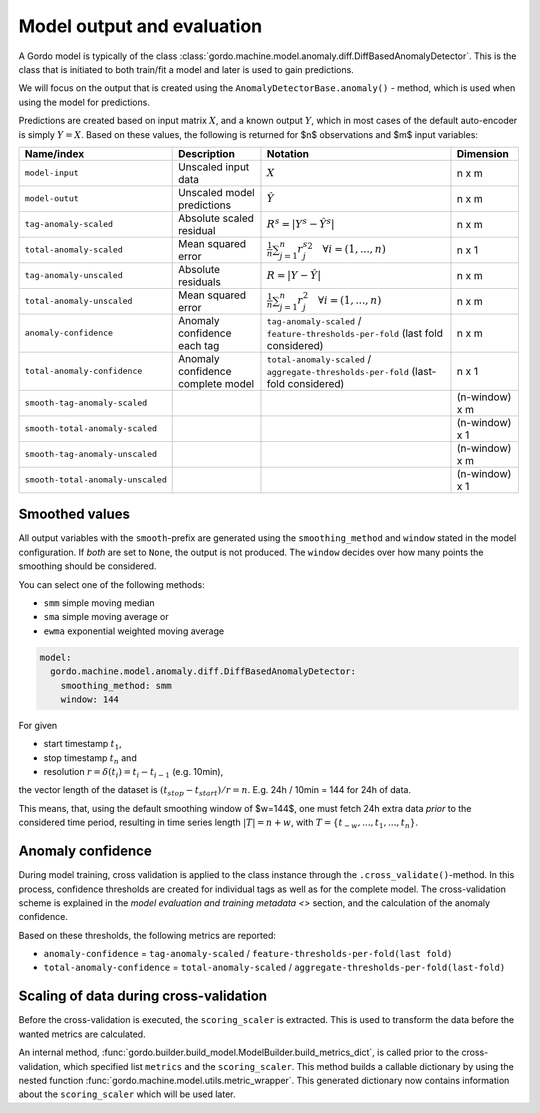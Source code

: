 Model output and evaluation
---------------------------

A Gordo model is typically of the class :class:`gordo.machine.model.anomaly.diff.DiffBasedAnomalyDetector`.
This is the class that is initiated to both train/fit a model and later is used to gain predictions.

We will focus on the output that is created using the ``AnomalyDetectorBase.anomaly()`` - method, which is used when using the model for predictions.

Predictions are created based on input matrix :math:`X`, and a known output :math:`Y`, which in most cases of the default auto-encoder is simply :math:`Y=X`.
Based on these values, the following is returned for $n$ observations and $m$ input variables:

.. list-table::
   :header-rows: 1

   * - Name/index
     - Description
     - Notation
     - Dimension
   * - ``model-input``
     - Unscaled input data
     - :math:`X`
     - n x m
   * - ``model-outut``
     - Unscaled model predictions
     - :math:`\hat{Y}`
     - n x m
   * - ``tag-anomaly-scaled``
     - Absolute scaled residual
     - :math:`R^{s}=|Y^{s}-\hat{Y^{s}}|`
     - n x m
   * - ``total-anomaly-scaled``
     - Mean squared error
     - :math:`\frac{1}{n}\sum_{j=1}^{n} {r_j^s}^{2} \quad \forall i=(1,...,n)`
     - n x 1
   * - ``tag-anomaly-unscaled``
     - Absolute residuals
     - :math:`R = |Y-\hat{Y}|`
     - n x m 
   * - ``total-anomaly-unscaled``
     - Mean squared error
     - :math:`\frac{1}{n}\sum_{j=1}^n r_j^{2} \quad \forall i=(1,...,n)`
     - n x m
   * - ``anomaly-confidence``
     - Anomaly confidence each tag
     - ``tag-anomaly-scaled`` / ``feature-thresholds-per-fold`` (last fold considered)
     - n x m
   * - ``total-anomaly-confidence``
     - Anomaly confidence complete model
     - ``total-anomaly-scaled`` / ``aggregate-thresholds-per-fold`` (last-fold considered)
     - n x 1
   * - ``smooth-tag-anomaly-scaled``
     - 
     - 
     - (n-window) x m
   * - ``smooth-total-anomaly-scaled``
     - 
     - 
     - (n-window) x 1
   * - ``smooth-tag-anomaly-unscaled``
     - 
     - 
     - (n-window) x m
   * - ``smooth-total-anomaly-unscaled``
     - 
     - 
     - (n-window) x 1


Smoothed values
^^^^^^^^^^^^^^^

All output variables with the ``smooth``-prefix are generated using the ``smoothing_method`` and ``window`` stated in the model configuration.
If *both* are set to ``None``\ , the output is not produced.
The ``window`` decides over how many points the smoothing should be considered.

You can select one of the following methods:

* ``smm`` simple moving median
* ``sma`` simple moving average or
* ``ewma`` exponential weighted moving average

.. code-block:: yaml

     model:
       gordo.machine.model.anomaly.diff.DiffBasedAnomalyDetector:
         smoothing_method: smm
         window: 144

For given

* start timestamp :math:`t_1`,
* stop timestamp :math:`t_n` and
* resolution :math:`r = \delta(t_i) =  t_i - t_{i-1}` (e.g. 10min),

the vector length of the dataset is :math:`(t_{stop} - t_{start}) / r = n`.
E.g. 24h / 10min = 144 for 24h of data.

This means, that, using the default smoothing window of $w=144$, one must fetch 24h extra data *prior* to the considered time period, resulting in time series length :math:`|T| = n + w`, with :math:`T = \{ t_{-w}, ... , t_{1}, ..., t_{n} \}`.

Anomaly confidence
^^^^^^^^^^^^^^^^^^

During model training, cross validation is applied to the class instance through the ``.cross_validate()``\ -method.
In this process, confidence thresholds are created for individual tags as well as for the complete model.
The cross-validation scheme is explained in the `model evaluation and training metadata <>` section, and the calculation of the anomaly confidence.

Based on these thresholds, the following metrics are reported:


* ``anomaly-confidence`` = ``tag-anomaly-scaled`` / ``feature-thresholds-per-fold(last fold)``
* ``total-anomaly-confidence`` = ``total-anomaly-scaled`` / ``aggregate-thresholds-per-fold(last-fold)``

Scaling of data during cross-validation
^^^^^^^^^^^^^^^^^^^^^^^^^^^^^^^^^^^^^^^

Before the cross-validation is executed, the ``scoring_scaler`` is extracted.
This is used to transform the data before the wanted metrics are calculated.

An internal method, :func:`gordo.builder.build_model.ModelBuilder.build_metrics_dict`, is called prior to the cross-validation, which specified list ``metrics`` and the ``scoring_scaler``.
This method builds a callable dictionary by using the nested function :func:`gordo.machine.model.utils.metric_wrapper`.
This generated dictionary now contains information about the ``scoring_scaler`` which will be used later.
